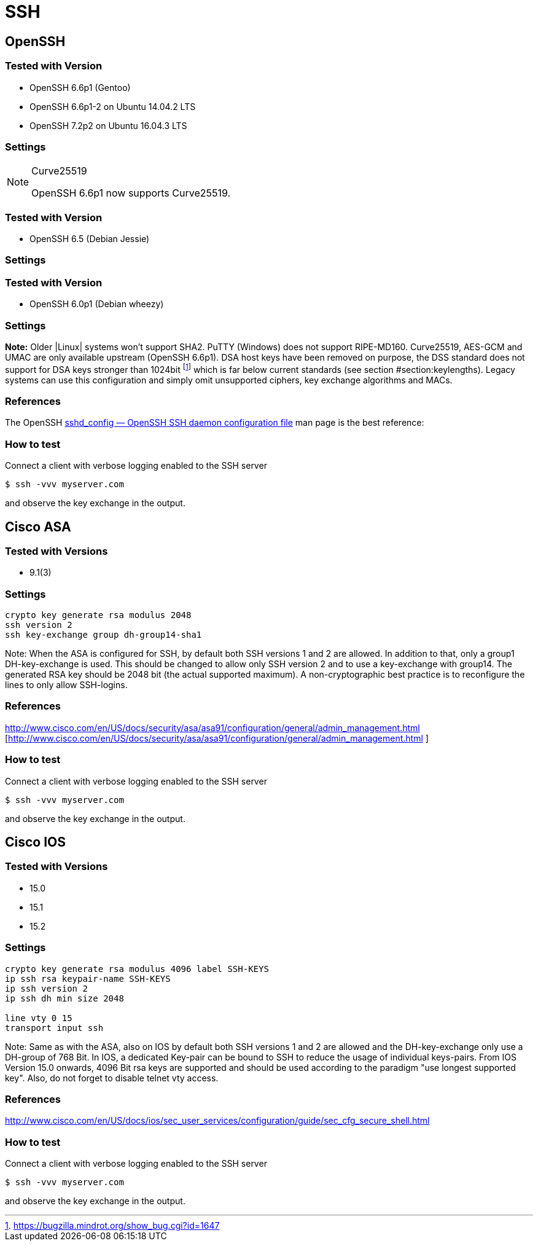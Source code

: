 [[ssh]]
= SSH

== OpenSSH

=== Tested with Version

* OpenSSH 6.6p1 (Gentoo)
* OpenSSH 6.6p1-2 on Ubuntu 14.04.2 LTS
* OpenSSH 7.2p2 on Ubuntu 16.04.3 LTS

=== Settings

.Curve25519
[NOTE]
====
OpenSSH 6.6p1 now supports Curve25519.
====

=== Tested with Version

* OpenSSH 6.5 (Debian Jessie)

=== Settings

=== Tested with Version

* OpenSSH 6.0p1 (Debian wheezy)

=== Settings

*Note:* Older |Linux| systems won’t support SHA2. PuTTY (Windows) does
not support RIPE-MD160. Curve25519, AES-GCM and UMAC are only available
upstream (OpenSSH 6.6p1). DSA host keys have been removed on purpose,
the DSS standard does not support for DSA keys stronger than 1024bit
footnote:[https://bugzilla.mindrot.org/show_bug.cgi?id=1647] which is
far below current standards (see section
#section:keylengths[[section:keylengths]]). Legacy systems can use this
configuration and simply omit unsupported ciphers, key exchange
algorithms and MACs.

=== References

The OpenSSH http://www.openssh.org/cgi-bin/man.cgi?query=sshd_config[sshd_config — OpenSSH SSH daemon configuration file] man page is the best reference:

=== How to test

Connect a client with verbose logging enabled to the SSH server

[source,terminal]
----
$ ssh -vvv myserver.com
----

and observe the key exchange in the output.


== Cisco ASA

=== Tested with Versions

* 9.1(3)

=== Settings

[source,terminal]
----
crypto key generate rsa modulus 2048
ssh version 2
ssh key-exchange group dh-group14-sha1
----

Note: When the ASA is configured for SSH, by default both SSH versions 1
and 2 are allowed. In addition to that, only a group1 DH-key-exchange is
used. This should be changed to allow only SSH version 2 and to use a
key-exchange with group14. The generated RSA key should be 2048 bit (the
actual supported maximum). A non-cryptographic best practice is to
reconfigure the lines to only allow SSH-logins.

=== References

http://www.cisco.com/en/US/docs/security/asa/asa91/configuration/general/admin_management.html [http://www.cisco.com/en/US/docs/security/asa/asa91/configuration/general/admin_management.html ]

=== How to test

Connect a client with verbose logging enabled to the SSH server

[source,terminal]
----
$ ssh -vvv myserver.com
----

and observe the key exchange in the output.

== Cisco IOS

=== Tested with Versions

* 15.0
* 15.1
* 15.2

=== Settings

[source,terminal]
----
crypto key generate rsa modulus 4096 label SSH-KEYS
ip ssh rsa keypair-name SSH-KEYS
ip ssh version 2
ip ssh dh min size 2048

line vty 0 15
transport input ssh
----

Note: Same as with the ASA, also on IOS by default both SSH versions 1
and 2 are allowed and the DH-key-exchange only use a DH-group of 768
Bit. In IOS, a dedicated Key-pair can be bound to SSH to reduce the
usage of individual keys-pairs. From IOS Version 15.0 onwards, 4096 Bit
rsa keys are supported and should be used according to the paradigm "use
longest supported key". Also, do not forget to disable telnet vty
access.

=== References

http://www.cisco.com/en/US/docs/ios/sec_user_services/configuration/guide/sec_cfg_secure_shell.html

=== How to test

Connect a client with verbose logging enabled to the SSH server

[source,terminal]
----
$ ssh -vvv myserver.com
----

and observe the key exchange in the output.
